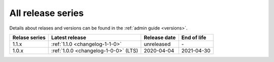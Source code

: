 .. _version_history:

==================
All release series
==================

Details about relases and versions can be found in the :ref:`admin guide <versions>`.

+-----------------+--------------------------------------------+------------------+------------------+
| Relase series   | Latest release                             | Release date     | End of life      |
+=================+============================================+==================+==================+
| 1.1.x           | :ref:`1.1.0 <changelog-1-1-0>`             | unreleased       | \-               |
+-----------------+--------------------------------------------+------------------+------------------+
| 1.0.x           | :ref:`1.0.0 <changelog-1-0-0>` (LTS)       | 2020-04-04       | 2021-04-30       |
+-----------------+--------------------------------------------+------------------+------------------+